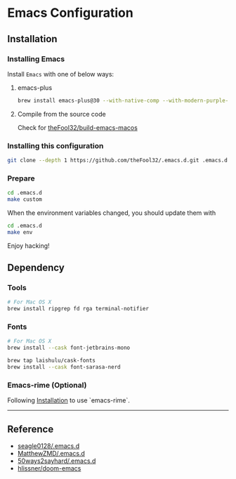 
* Emacs Configuration

** Installation
*** Installing Emacs
Install =Emacs= with one of below ways:
**** emacs-plus
#+begin_src bash
brew install emacs-plus@30 --with-native-comp --with-modern-purple-flat-icon
#+end_src
**** Compile from the source code
Check for [[https://github.com/theFool32/build-emacs-macos][theFool32/build-emacs-macos]]

*** Installing this configuration
#+begin_src bash
git clone --depth 1 https://github.com/theFool32/.emacs.d.git .emacs.d
#+end_src

*** Prepare
#+begin_src bash
cd .emacs.d
make custom
#+end_src

When the environment variables changed, you should update them with
#+begin_src bash
cd .emacs.d
make env
#+end_src

Enjoy hacking!


** Dependency
*** Tools
#+begin_src bash
# For Mac OS X
brew install ripgrep fd rga terminal-notifier
#+end_src
*** Fonts
#+begin_src bash
# For Mac OS X
brew install --cask font-jetbrains-mono

brew tap laishulu/cask-fonts
brew install --cask font-sarasa-nerd
#+end_src

*** Emacs-rime (Optional)
Following [[https://github.com/DogLooksGood/emacs-rime/blob/master/INSTALLATION.org][Installation]] to use `emacs-rime`.

------

** Reference
- [[https://github.com/seagle0128/.emacs.d][seagle0128/.emacs.d]]
- [[https://github.com/MatthewZMD/.emacs.d][MatthewZMD/.emacs.d]]
- [[https://github.com/50ways2sayhard/.emacs.d][50ways2sayhard/.emacs.d]]
- [[https://github.com/hlissner/doom-emacs][hlissner/doom-emacs]]
